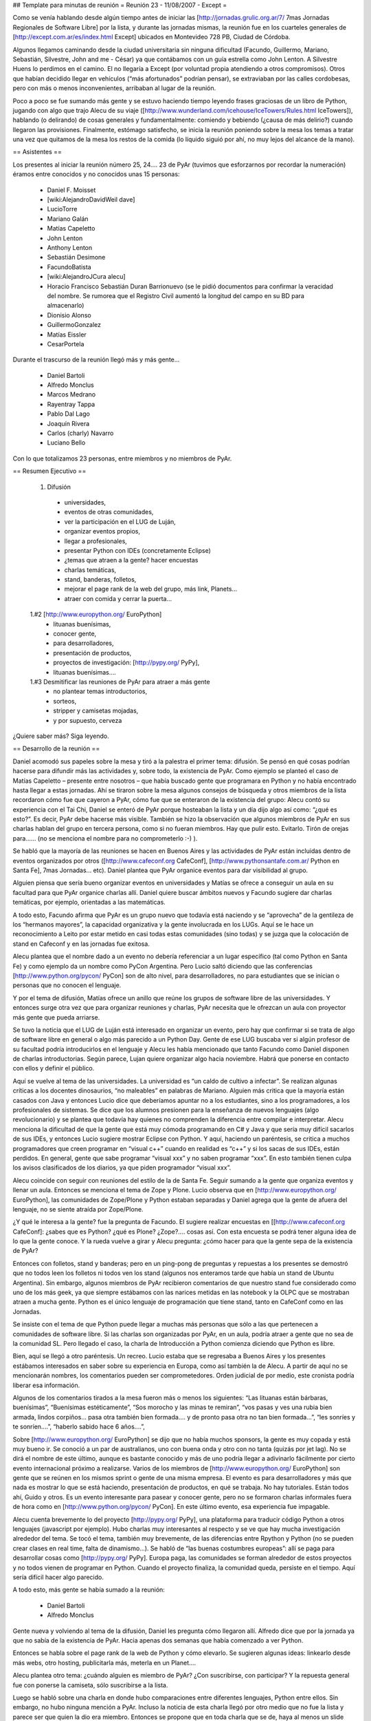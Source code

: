 ## Template para minutas de reunión
= Reunión 23 - 11/08/2007 - Except =

Como se venía hablando desde algún tiempo antes de iniciar las [http://jornadas.grulic.org.ar/7/ 7mas Jornadas Regionales de Software Libre] por la lista, y durante las jornadas mismas, la reunión fue en los cuarteles generales de [http://except.com.ar/es/index.html Except] ubicados en Montevideo 728 PB, Ciudad de Córdoba.

Algunos llegamos caminando desde la ciudad universitaria sin ninguna dificultad (Facundo, Guillermo, Mariano, Sebastián, Silvestre, John and me - César) ya que contábamos con un guía estrella como John Lenton. A Silvestre Huens lo perdimos en el camino. El no llegaría a Except (por voluntad propia atendiendo a otros compromisos). Otros que habían decidido llegar en vehículos (“más afortunados” podrían pensar), se extraviaban por las calles cordobesas, pero con más o menos inconvenientes, arribaban al lugar de la reunión.

Poco a poco se fue sumando más gente y se estuvo haciendo tiempo leyendo frases graciosas de un libro de Python, jugando con algo que trajo Alecu de su viaje ([http://www.wunderland.com/icehouse/IceTowers/Rules.html IceTowers]), hablando (o delirando) de cosas generales y fundamentalmente: comiendo y bebiendo (¿causa de más delirio?) cuando llegaron las provisiones. Finalmente, estómago satisfecho, se inicia la reunión poniendo sobre la mesa los temas a tratar una vez que quitamos de la mesa los restos de la comida (lo líquido siguió por ahí, no muy lejos del alcance de la mano).

== Asistentes ==

Los presentes al iniciar la reunión número 25, 24.... 23 de PyAr (tuvimos que esforzarnos por recordar la numeración) éramos entre conocidos y no conocidos unas 15 personas:

 * Daniel F. Moisset
 * [wiki:AlejandroDavidWeil dave]
 * LucioTorre
 * Mariano Galán
 * Matías Capeletto
 * John Lenton
 * Anthony Lenton
 * Sebastián Desimone
 * FacundoBatista
 * [wiki:AlejandroJCura alecu]
 * Horacio Francisco Sebastián Duran Barrionuevo (se le pidió documentos para confirmar la veracidad del nombre. Se rumorea que el Registro Civil aumentó la longitud del campo en su BD para almacenarlo)
 * Dionisio Alonso
 * GuillermoGonzalez
 * Matías Eissler
 * CesarPortela

Durante el trascurso de la reunión llegó más y más gente...

 * Daniel Bartoli
 * Alfredo Monclus
 * Marcos Medrano
 * Rayentray Tappa
 * Pablo Dal Lago
 * Joaquín Rivera
 * Carlos (charly) Navarro
 * Luciano Bello

Con lo que totalizamos 23 personas, entre miembros y no miembros de PyAr.

== Resumen Ejecutivo ==

 1. Difusión
  * universidades, 
  * eventos de otras comunidades,
  * ver la participación en el LUG de Luján, 
  * organizar eventos propios,
  * llegar a profesionales,
  * presentar Python con IDEs (concretamente Eclipse)
  * ¿temas que atraen a la gente? hacer encuestas
  * charlas temáticas,
  * stand, banderas, folletos,
  * mejorar el page rank de la web del grupo, más link, Planets...
  * atraer con comida y cerrar la puerta... 

 1.#2 [http://www.europython.org/ EuroPython]
  * lituanas buenísimas,
  * conocer gente,
  * para desarrolladores,
  * presentación de productos,
  * proyectos de investigación: [http://pypy.org/ PyPy],
  * lituanas buenísimas....

 1.#3 Desmitificar las reuniones de PyAr para atraer a más gente
  * no plantear temas introductorios,
  * sorteos,
  * stripper y camisetas mojadas,
  * y por supuesto, cerveza 

¿Quiere saber más? Siga leyendo.

== Desarrollo de la reunión ==

Daniel acomodó sus papeles sobre la mesa y tiró a la palestra el primer tema: difusión. Se pensó en qué cosas podrían hacerse para difundir más las actividades y, sobre todo, la existencia de PyAr. Como ejemplo se planteó el caso de Matías Capeletto – presente entre nosotros – que había buscado gente que programara en Python y no había encontrado hasta llegar a estas jornadas. Ahí se tiraron sobre la mesa algunos consejos de búsqueda y otros miembros de la lista recordaron cómo fue que cayeron a PyAr, cómo fue que se enteraron de la existencia del grupo: Alecu contó su experiencia con el Tai Chi, Daniel se enteró de PyAr porque hosteaban la lista y un día dijo algo así como: “¿qué es esto?”. Es decir, PyAr debe hacerse más visible. También se hizo la observación que algunos miembros de PyAr en sus charlas hablan del grupo en tercera persona, como si no fueran miembros. Hay que pulir esto. Evitarlo. Tirón de orejas para...... (no se menciona el nombre para no comprometerlo :-) ).

Se habló que la mayoría de las reuniones se hacen en Buenos Aires y las actividades de PyAr están incluidas dentro de eventos organizados por otros ([http://www.cafeconf.org CafeConf], [http://www.pythonsantafe.com.ar/ Python en Santa Fe], 7mas Jornadas... etc). Daniel plantea que PyAr organice eventos para dar visibilidad al grupo. 

Alguien piensa que sería bueno organizar eventos en universidades y Matías se ofrece a conseguir un aula en su facultad para que PyAr organice charlas allí. Daniel quiere buscar ámbitos nuevos y Facundo sugiere dar charlas temáticas, por ejemplo, orientadas a las matemáticas.

A todo esto, Facundo afirma que PyAr es un grupo nuevo que todavía está naciendo y se “aprovecha” de la gentileza de los “hermanos mayores”, la capacidad organizativa y la gente involucrada en los LUGs. Aquí se le hace un reconocimiento a Leito por estar metido en casi todas estas comunidades (sino todas) y se juzga que la colocación de stand en Cafeconf y en las jornadas fue exitosa. 

Alecu plantea que el nombre dado a un evento no debería referenciar a un lugar específico (tal como Python en Santa Fe) y como ejemplo da un nombre como PyCon Argentina. Pero Lucio saltó diciendo que las conferencias [http://www.python.org/pycon/ PyCon] son de alto nivel, para desarrolladores, no para estudiantes que se inician o personas que no conocen el lenguaje.

Y por el tema de difusión, Matías ofrece un anillo que reúne los grupos de software libre de las universidades. Y entonces surge otra vez que para organizar reuniones y charlas, PyAr necesita que le ofrezcan un aula con proyector más gente que pueda arriarse. 

Se tuvo la noticia que el LUG de Luján está interesado en organizar un evento, pero hay que confirmar si se trata de algo de software libre en general o algo más parecido a un Python Day. Gente de ese LUG buscaba ver si algún profesor de su facultad podría introducirlos en el lenguaje y Alecu les había mencionado que tanto Facundo como Daniel disponen de charlas introductorias. Según parece, Lujan quiere organizar algo hacia noviembre. Habrá que ponerse en contacto con ellos y definir el público.

Aquí se vuelve al tema de las universidades. La universidad es “un caldo de cultivo a infectar”. Se realizan algunas críticas a los docentes dinosaurios, “no maleables” en palabras de Mariano. Alguien más critica que la mayoría están casados con Java y entonces Lucio dice que deberíamos apuntar no a los estudiantes, sino a los programadores, a los profesionales de sistemas. Se dice que los alumnos presionen para la enseñanza de nuevos lenguajes (algo revolucionario) y se plantea que todavía hay quienes no comprenden la diferencia entre compilar e interpretar. Alecu menciona la dificultad de que la gente que está muy cómoda programando en C# y Java y que sería muy difícil sacarlos de sus IDEs, y entonces Lucio sugiere mostrar Eclipse con Python. Y aquí, haciendo un paréntesis, se critica a muchos programadores que creen programar en “visual c++” cuando en realidad es “c++” y si los sacas de sus IDEs, están perdidos. En general, gente que sabe programar “visual xxx” y no saben programar “xxx”. En esto también tienen culpa los avisos clasificados de los diarios, ya que piden programador “visual xxx”. 

Alecu coincide con seguir con reuniones del estilo de la de Santa Fe. Seguir sumando a la gente que organiza eventos y llenar un aula. Entonces se menciona el tema de Zope y Plone. Lucio observa que en [http://www.europython.org/ EuroPython], las comunidades de Zope/Plone y Python estaban separadas y Daniel agrega que la gente de afuera del lenguaje, no se siente atraída por Zope/Plone. 

¿Y qué le interesa a la gente? fue la pregunta de Facundo. El sugiere realizar encuestas en [[http://www.cafeconf.org CafeConf]: ¿sabes que es Python? ¿qué es Plone? ¿Zope?.... cosas así. Con esta encuesta se podrá tener alguna idea de lo que la gente conoce.  Y la rueda vuelve a girar y Alecu pregunta: ¿cómo hacer para que la gente sepa de la existencia de PyAr?

Entonces con folletos, stand y banderas; pero en un ping-pong de preguntas y repuestas a los presentes se demostró que no todos leen los folletos ni todos ven los stand (algunos nos enteramos tarde que había un stand de Ubuntu Argentina). Sin embargo, algunos miembros de PyAr recibieron comentarios de que nuestro stand fue considerado como uno de los más geek, ya que siempre estábamos con las narices metidas en las notebook y la OLPC que se mostraban atraen a mucha gente. Python es el único lenguaje de programación que tiene stand, tanto en CafeConf como en las Jornadas.

Se insiste con el tema de que Python puede llegar a muchas más personas que sólo a las que pertenecen a comunidades de software libre. Si las charlas son organizadas por PyAr, en un aula, podría atraer a gente que no sea de la comunidad SL. Pero llegado el caso, la charla de Introducción a Python comienza diciendo que Python es libre.

Bien, aquí se llegó a otro paréntesis. Un recreo. Lucio estaba que se regresaba a Buenos Aires y los presentes estábamos interesados en saber sobre su experiencia en Europa, como así también la de Alecu. A partir de aquí no se mencionarán nombres, los comentarios pueden ser comprometedores. Orden judicial de por medio, este cronista podría liberar esa información.

Algunos de los comentarios tirados a la mesa fueron más o menos los siguientes: “Las lituanas están bárbaras, buenísimas”, “Buenísimas estéticamente”, “Sos morocho y las minas te remiran”, “vos pasas y ves una rubia bien armada, lindos corpiños... pasa otra también bien formada.... y de pronto pasa otra no tan bien formada...”, “les sonríes y te sonríen....”, “haberlo sabido hace 6 años....”, 

Sobre [http://www.europython.org/ EuroPython] se dijo que no había muchos sponsors, la gente es muy copada y está muy bueno ir. Se conoció a un par de australianos, uno con buena onda y otro con no tanta (quizás por jet lag). No se dirá el nombre de este último, aunque es bastante conocido y más de uno podría llegar a adivinarlo fácilmente por cierto evento internacional próximo a realizarse. Varios de los miembros de [http://www.europython.org/ EuroPython] son gente que se reúnen en los mismos sprint o gente de una misma empresa. El evento es para desarrolladores y más que nada es mostrar lo que se está haciendo, presentación de productos, en qué se trabaja. No hay tutoriales. Están todos ahí, Guido y otros. Es un evento interesante para pasear y conocer gente, pero no se formaron charlas informales fuera de hora como en [http://www.python.org/pycon/ PyCon]. En este último evento, esa experiencia fue impagable.

Alecu cuenta brevemente lo del proyecto [http://pypy.org/ PyPy], una plataforma para traducir código Python a otros lenguajes (javascript por ejemplo). Hubo charlas muy interesantes al respecto y se ve que hay mucha investigación alrededor del tema. Se tocó el tema, también muy brevemente, de las diferencias entre Rpython y Python (no se pueden crear clases en real time, falta de dinamismo...). Se habló de “las buenas costumbres europeas”: allí se paga para desarrollar cosas como [http://pypy.org/ PyPy]. Europa paga, las comunidades se forman alrededor de estos proyectos y no todos vienen de programar en Python. Cuando el proyecto finaliza, la comunidad queda, persiste en el tiempo. Aquí sería difícil hacer algo parecido.

A todo esto, más gente se había sumado a la reunión:

 * Daniel Bartoli
 * Alfredo Monclus

Gente nueva y volviendo al tema de la difusión, Daniel les pregunta cómo llegaron allí. Alfredo dice que por la jornada ya que no sabía de la existencia de PyAr. Hacia apenas dos semanas que había comenzado a ver Python.

Entonces se habla sobre el page rank de la web de Python y cómo elevarlo. Se sugieren algunas ideas: linkearlo desde más webs, otro hosting, publicitarla más, meterla en un Planet.... 

Alecu plantea otro tema: ¿cuándo alguien es miembro de PyAr? ¿Con suscribirse, con participar? Y la repuesta general fue con ponerse la camiseta, sólo suscribirse a la lista.

Luego se habló sobre una charla en donde hubo comparaciones entre diferentes lenguajes, Python entre ellos. Sin embargo, no hubo ninguna mención a PyAr. Incluso la noticia de esta charla llegó por otro medio que no fue la lista y parece ser que quien la dio era miembro. Entonces se propone que en toda charla que se de, haya al menos un slide donde mencione la existencia del grupo y si en alguna charla se habla de Python y no hay una mención al grupo, si hay algún miembro presente que levante la mano y agregue un comentario al respecto.

Facundo cuenta las experiencias de las reuniones organizadas en Buenos Aires. Estas suelen espantar a la gente que no sabe tanto sobre el lenguaje (si mal no interpreté, se refería a espantadas de ir, no que van les miran las caras y salen despavoridas). Muchos miembros de la lista no asisten pensando que son de alto nivel, que tienen la idea de que “¿qué vamos a hacer ahí con esos grosos?”. Hay un mito alrededor de eso y las reuniones no son así, nada que ver. ¿Qué hacer para desmitificar? Se sugiere dar alguna charla introductoria en el bar, pero también se menciona que el bar no es un buen ámbito para ello. Las stripper distraen (en palabras de Horacio) ;-). 

Otra alternativa para atraer gente es ofrecerles comidas. Luego se cierra la puerta y con todos encerrados, se da la charla. Por supuesto, esto fue dicho jocosamente (¿o no?).

En definitiva, Facundo sugiere plantear las reuniones de PyAr como “reuniones sociales” ya que se complica explicar algo en medio de la cerveza. Alecu vuelve con que no es mala idea dar charlas en las universidades y Matías recalca sobre separar charlas dadas en facultades con las reuniones sociales en bares (nada que ver una con otra). Alecu menciona que cuando se publica el temario de lo que se hablará en la reunión, debería incluirse la palabra “introducción” en algún lado para traer gente, y luego organizar concursos de camisetas mojadas. :-D Luego de las risas, se insiste con que no se puede dar nada introductorio, pero la palabra “introducción” sería más bien como un gancho para atraer gente.

Y seguían cayendo...

 * Marcos Medrano
 * Rayentray Tappa
 * Pablo Dal Lago 
 * Joaquín Rivera
 * Carlos (charly) Navarro
 * Luciano Bello (quien se resistía a dar su apellido)

¿Cómo desmitificar las reuniones? Alguien propuso organizar partidos de fútbol 5 y allí fue cuando Alecu dijo que algunas de las mayores concurrencias fueron cuando se sortearon el remanente de los viajes internacionales. Salta Facundo recordando lo que había para sortear y entonces se interrumpe todo para proceder a ello.

Antes de hacer un sorteo, se decide privilegiar a la gente que había dado alguna charla y así fue como Daniel fue uno de los afortunados en recibir una remera de PyAr, quien luego se la regaló a Ra y fue entonces cuando todos en la mesa comenzamos a gritar: “piquito” una y otra vez. Ella fue rápida en contestar que no podría besarnos a todos y así zafó. 

Facundo hace una exposición de todo lo mangueado en los eventos internacionales: remeras, prendedores de Google, bolsos, licencias VMware y una lapicera multifunción (que gustó bastante). Mientras tanto, Alecu carga los nombres de los presentes para sortear los objetos a la manera de lo realizado en Santa Fe. No teníamos proyector y mucha gente se juntó tras la notebook para observar el código introducido y, con gran expectativa, ver si el nombre que salía era o no el suyo propio.

Y así fue como uno a uno cada premio fue festivamente distribuido. No se tiene el registro exacto de los ganadores, se perdió el historial cuando Alecu cerró su máquina, y a estas alturas, este cronista ya había agotado la batería de su notebook por lo que recurro a la memoria: para destacar fue la actitud de Guillermo quien renunció a su premio porque ya tenía tanto bolso como remera. John ganó una remera, quien se la puso a su pequeño hijo; Ra ganó otra remera, yo gané un prendedor, y la lapicera multifunción, el último premio entregado, fue para Alfredo.

Lamentablemente, hasta aquí llega el registro de lo actuado por dos razones: una es la ya mencionada, la crisis energética no afecta sólo a la Nación. La otra: mi micro a Santa Fe partía en 30 minutos y debía llegar a la terminal.

Y hasta aquí llegué. 

Vermouth con papas fritas y... good show!
